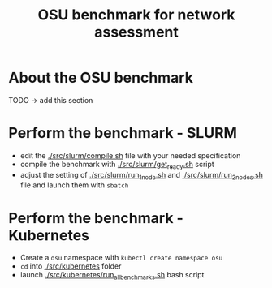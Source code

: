 #+title: OSU benchmark for network assessment


* About the OSU benchmark

TODO -> add this section

* Perform the benchmark - SLURM

  * edit the [[./src/slurm/compile.sh][./src/slurm/compile.sh]] file with your needed specification
  * compile the benchmark with [[./src/slurm/get_ready.sh][./src/slurm/get_ready.sh]] script
  * adjust the setting of [[./src/slurm/run_1_node.sh][./src/slurm/run_1_node.sh]] and [[./src/slurm/run_2_nodes.sh][./src/slurm/run_2_nodes.sh]] file and launch them with ~sbatch~

* Perform the benchmark - Kubernetes


  * Create a ~osu~ namespace with ~kubectl create namespace osu~
  * ~cd~ into [[./src/kubernetes][./src/kubernetes]] folder
  * launch [[./src/kubernetes/run_all_benchmarks.sh][./src/kubernetes/run_all_benchmarks.sh]] bash script
